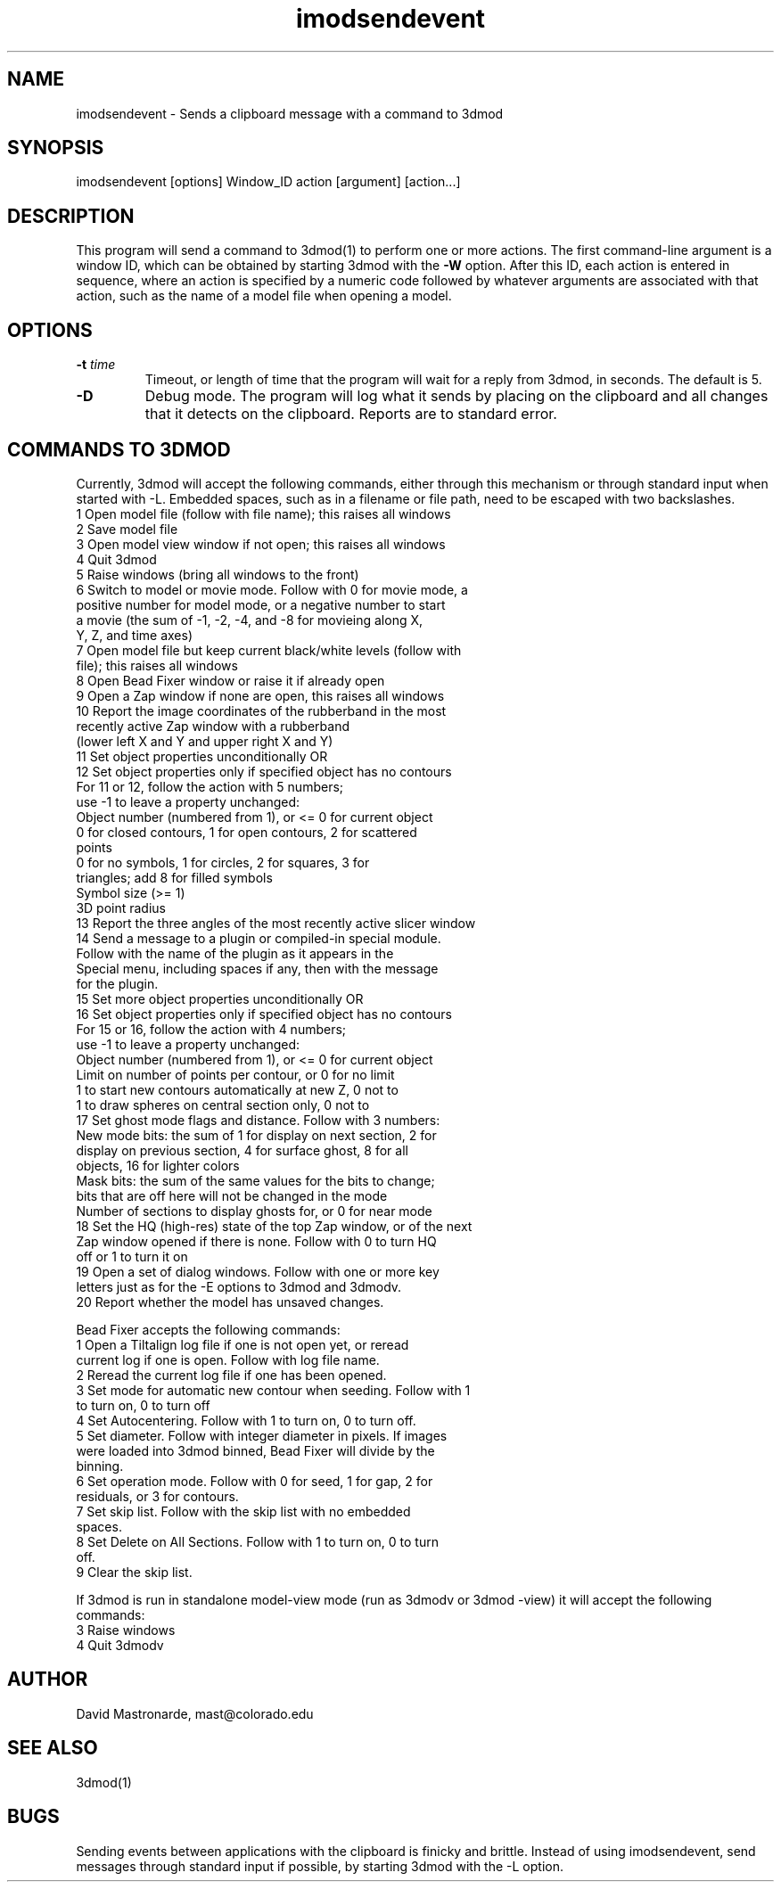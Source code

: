 .na
.nh
.TH imodsendevent 1 2.7.2 IMOD
.SH NAME
imodsendevent \- Sends a clipboard message with a command to 3dmod
.SH SYNOPSIS
imodsendevent  [options]  Window_ID  action  [argument]  [action...]
.SH DESCRIPTION
This program will send a command to 3dmod(1) to perform one or more actions.
The first command-line
argument is a window ID, which can be obtained by starting
3dmod with the 
.B -W
option.  After this ID, each action is entered in sequence, where an action is
specified by a numeric code followed by whatever arguments are associated
with that action, such as the name of a model file when opening a 
model.
.SH OPTIONS
.TP
.B -t \fItime\fR
Timeout, or length of time that the program will wait for a reply from 3dmod,
in seconds.  The default is 5.
.TP
.B -D
Debug mode.  The program will log what it sends by placing on the clipboard
and all changes that it detects on the clipboard.  Reports are to
standard error.
.SH COMMANDS TO 3DMOD
Currently, 3dmod will accept the following commands, either through
this mechanism or through standard input when started with -L.
Embedded spaces, such as in a filename or file path, need to be escaped
with two backslashes.
   1  Open model file (follow with file name); this raises all windows
   2  Save model file
   3  Open model view window if not open; this raises all windows
   4  Quit 3dmod
   5  Raise windows (bring all windows to the front)
   6  Switch to model or movie mode.  Follow with 0 for movie mode, a 
         positive number for model mode, or a negative number to start
         a movie (the sum of -1, -2, -4, and -8 for movieing along X, 
         Y, Z, and time axes)
   7  Open model file but keep current black/white levels (follow with
         file); this raises all windows
   8  Open Bead Fixer window or raise it if already open
   9  Open a Zap window if none are open, this raises all windows
  10  Report the image coordinates of the rubberband in the most 
         recently active Zap window with a rubberband
         (lower left X and Y and upper right X and Y)
  11  Set object properties unconditionally  OR
  12  Set object properties only if specified object has no contours
        For 11 or 12, follow the action with 5 numbers;
             use -1 to leave a property unchanged:
          Object number (numbered from 1), or <= 0 for current object
          0 for closed contours, 1 for open contours, 2 for scattered 
              points
          0 for no symbols, 1 for circles, 2 for squares, 3 for 
              triangles; add 8 for filled symbols
          Symbol size (>= 1)
          3D point radius
  13  Report the three angles of the most recently active slicer window
  14  Send a message to a plugin or compiled-in special module.  
        Follow with the name of the plugin as it appears in the 
        Special menu, including spaces if any, then with the message 
        for the plugin.
  15  Set more object properties unconditionally  OR
  16  Set object properties only if specified object has no contours
        For 15 or 16, follow the action with 4 numbers;
             use -1 to leave a property unchanged:
          Object number (numbered from 1), or <= 0 for current object
          Limit on number of points per contour, or 0 for no limit
          1 to start new contours automatically at new Z, 0 not to
          1 to draw spheres on central section only, 0 not to
  17  Set ghost mode flags and distance.  Follow with 3 numbers:
        New mode bits: the sum of 1 for display on next section, 2 for
          display on previous section, 4 for surface ghost, 8 for all
          objects, 16 for lighter colors
        Mask bits: the sum of the same values for the bits to change;
          bits that are off here will not be changed in the mode
        Number of sections to display ghosts for, or 0 for near mode
  18  Set the HQ (high-res) state of the top Zap window, or of the next
        Zap window opened if there is none.  Follow with 0 to turn HQ
        off or 1 to turn it on
  19  Open a set of dialog windows.  Follow with one or more key
        letters just as for the -E options to 3dmod and 3dmodv.
  20  Report whether the model has unsaved changes.

Bead Fixer accepts the following commands:
   1  Open a Tiltalign log file if one is not open yet, or reread 
        current log if one is open.  Follow with log file name.
   2  Reread the current log file if one has been opened.
   3  Set mode for automatic new contour when seeding.  Follow with 1
        to turn on, 0 to turn off
   4  Set Autocentering.  Follow with 1 to turn on, 0 to turn off.
   5  Set diameter.  Follow with integer diameter in pixels.  If images
        were loaded into 3dmod binned, Bead Fixer will divide by the
        binning.
   6  Set operation mode.  Follow with 0 for seed, 1 for gap, 2 for 
        residuals, or 3 for contours.
   7  Set skip list.  Follow with the skip list with no embedded
        spaces.
   8  Set Delete on All Sections.  Follow with 1 to turn on, 0 to turn 
        off.
   9  Clear the skip list.
.P
If 3dmod is run in standalone model-view mode (run as 3dmodv or 3dmod -view)
it will accept the following commands:
   3  Raise windows
   4  Quit 3dmodv
           
.SH AUTHOR
David Mastronarde,  mast@colorado.edu
.SH SEE ALSO
3dmod(1)
.SH BUGS
Sending events between applications with the clipboard is finicky and brittle.
Instead of using imodsendevent, send messages through standard input if 
possible, by starting 3dmod with the -L option.
